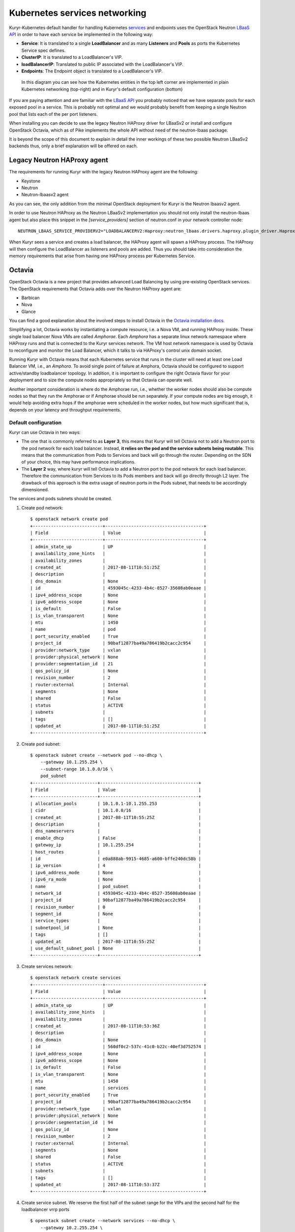 Kubernetes services networking
==============================

Kuryr-Kubernetes default handler for handling Kubernetes `services`_ and
endpoints uses the OpenStack Neutron `LBaaS API`_ in order to have each service
be implemented in the following way:

* **Service**: It is translated to a single **LoadBalancer** and as many
  **Listeners** and **Pools** as ports the Kubernetes Service spec defines.
* **ClusterIP**: It is translated to a LoadBalancer's VIP.
* **loadBalancerIP**: Translated to public IP associated with the LoadBalancer's VIP.
* **Endpoints**: The Endpoint object is translated to a LoadBalancer's VIP.


.. _services: https://kubernetes.io/docs/concepts/services-networking/service/
.. _LBaaS API: https://wiki.openstack.org/wiki/Neutron/LBaaS/API_2.0

.. figure:: ../../images/lbaas_translation.svg
  :width: 100%
  :alt: Graphical depiction of the translation explained above

  In this diagram you can see how the Kubernetes entities in the top left corner
  are implemented in plain Kubernetes networking (top-right) and in Kuryr's
  default configuration (bottom)

If you are paying attention and are familiar with the `LBaaS API`_ you probably
noticed that we have separate pools for each exposed pool in a service. This is
probably not optimal and we would probably benefit from keeping a single Neutron
pool that lists each of the per port listeners.

When installing you can decide to use the legacy Neutron HAProxy driver for
LBaaSv2 or install and configure OpenStack Octavia, which as of Pike implements
the whole API without need of the neutron-lbaas package.

It is beyond the scope of this document to explain in detail the inner workings
of these two possible Neutron LBaaSv2 backends thus, only a brief explanation
will be offered on each.

Legacy Neutron HAProxy agent
----------------------------

The requirements for running Kuryr with the legacy Neutron HAProxy agent are the
following:

* Keystone
* Neutron
* Neutron-lbaasv2 agent

As you can see, the only addition from the minimal OpenStack deployment for
Kuryr is the Neutron lbaasv2 agent.

In order to use Neutron HAProxy as the Neutron LBaaSv2 implementation you should
not only install the neutron-lbaas agent but also place this snippet in the
*[service_providers]* section of neutron.conf in your network controller node::

    NEUTRON_LBAAS_SERVICE_PROVIDERV2="LOADBALANCERV2:Haproxy:neutron_lbaas.drivers.haproxy.plugin_driver.HaproxyOnHostPluginDriver:default"

When Kuryr sees a service and creates a load balancer, the HAProxy agent will
spawn a HAProxy process. The HAProxy will then configure the LoadBalancer as
listeners and pools are added. Thus you should take into consideration the
memory requirements that arise from having one HAProxy process per Kubernetes
Service.

Octavia
-------

OpenStack Octavia is a new project that provides advanced Load Balancing by
using pre-existing OpenStack services. The OpenStack requirements that Octavia
adds over the Neutron HAProxy agent are:

* Barbican
* Nova
* Glance

You can find a good explanation about the involved steps to install Octavia in
the `Octavia installation docs`_.

.. _Octavia installation docs: https://docs.openstack.org/octavia/latest/contributor/guides/dev-quick-start.html

Simplifying a lot, Octavia works by instantiating a compute resource, i.e. a
Nova VM, and running HAProxy inside. These single load balancer Nova VMs are
called *Amphorae*. Each *Amphora* has a separate linux network namespace where
HAProxy runs and that is connected to the Kuryr services network. The VM host
network namespace is used by Octavia to reconfigure and monitor the Load
Balancer, which it talks to via HAProxy's control unix domain socket.

Running Kuryr with Octavia means that each Kubernetes service that runs in the
cluster will need at least one Load Balancer VM, i.e., an *Amphora*.
To avoid single point of failure at Amphora, Octavia should be configured to
support active/standby loadbalancer topology.
In addition, it is important to configure the right Octavia flavor for your
deployment and to size the compute nodes appropriately so that Octavia can
operate well.

Another important consideration is where do the Amphorae run, i.e., whether the
worker nodes should also be compute nodes so that they run the Amphorae or if
Amphorae should be run separately. If your compute nodes are big enough, it
would help avoiding extra hops if the amphorae were scheduled in the worker
nodes, but how much significant that is, depends on your latency and throughput
requirements.

.. _k8s_default_configuration:

Default configuration
~~~~~~~~~~~~~~~~~~~~~

Kuryr can use Octavia in two ways:

* The one that is commonly referred to as **Layer 3**, this means that Kuryr
  will tell Octavia not to add a Neutron port to the pod network for each
  load balancer. Instead, **it relies on the pod and the service subnets being
  routable**. This means that the communication from Pods to Services and back
  will go through the router. Depending on the SDN of your choice, this may
  have performance implications.
* The **Layer 2** way, where kuryr will tell Octavia to add a Neutron port to
  the pod network for each load balancer. Therefore the communication from
  Services to its Pods members and back will go directly through L2 layer. The
  drawback of this approach is the extra usage of neutron ports in the Pods
  subnet, that needs to be accordingly dimensioned.

The services and pods subnets should be created.

#. Create pod network::

    $ openstack network create pod
    +---------------------------+--------------------------------------+
    | Field                     | Value                                |
    +---------------------------+--------------------------------------+
    | admin_state_up            | UP                                   |
    | availability_zone_hints   |                                      |
    | availability_zones        |                                      |
    | created_at                | 2017-08-11T10:51:25Z                 |
    | description               |                                      |
    | dns_domain                | None                                 |
    | id                        | 4593045c-4233-4b4c-8527-35608ab0eaae |
    | ipv4_address_scope        | None                                 |
    | ipv6_address_scope        | None                                 |
    | is_default                | False                                |
    | is_vlan_transparent       | None                                 |
    | mtu                       | 1450                                 |
    | name                      | pod                                  |
    | port_security_enabled     | True                                 |
    | project_id                | 90baf12877ba49a786419b2cacc2c954     |
    | provider:network_type     | vxlan                                |
    | provider:physical_network | None                                 |
    | provider:segmentation_id  | 21                                   |
    | qos_policy_id             | None                                 |
    | revision_number           | 2                                    |
    | router:external           | Internal                             |
    | segments                  | None                                 |
    | shared                    | False                                |
    | status                    | ACTIVE                               |
    | subnets                   |                                      |
    | tags                      | []                                   |
    | updated_at                | 2017-08-11T10:51:25Z                 |
    +---------------------------+--------------------------------------+

#. Create pod subnet::

    $ openstack subnet create --network pod --no-dhcp \
        --gateway 10.1.255.254 \
        --subnet-range 10.1.0.0/16 \
        pod_subnet
    +-------------------------+--------------------------------------+
    | Field                   | Value                                |
    +-------------------------+--------------------------------------+
    | allocation_pools        | 10.1.0.1-10.1.255.253                |
    | cidr                    | 10.1.0.0/16                          |
    | created_at              | 2017-08-11T10:55:25Z                 |
    | description             |                                      |
    | dns_nameservers         |                                      |
    | enable_dhcp             | False                                |
    | gateway_ip              | 10.1.255.254                         |
    | host_routes             |                                      |
    | id                      | e0a888ab-9915-4685-a600-bffe240dc58b |
    | ip_version              | 4                                    |
    | ipv6_address_mode       | None                                 |
    | ipv6_ra_mode            | None                                 |
    | name                    | pod_subnet                           |
    | network_id              | 4593045c-4233-4b4c-8527-35608ab0eaae |
    | project_id              | 90baf12877ba49a786419b2cacc2c954     |
    | revision_number         | 0                                    |
    | segment_id              | None                                 |
    | service_types           |                                      |
    | subnetpool_id           | None                                 |
    | tags                    | []                                   |
    | updated_at              | 2017-08-11T10:55:25Z                 |
    | use_default_subnet_pool | None                                 |
    +-------------------------+--------------------------------------+

#. Create services network::

    $ openstack network create services
    +---------------------------+--------------------------------------+
    | Field                     | Value                                |
    +---------------------------+--------------------------------------+
    | admin_state_up            | UP                                   |
    | availability_zone_hints   |                                      |
    | availability_zones        |                                      |
    | created_at                | 2017-08-11T10:53:36Z                 |
    | description               |                                      |
    | dns_domain                | None                                 |
    | id                        | 560df0c2-537c-41c0-b22c-40ef3d752574 |
    | ipv4_address_scope        | None                                 |
    | ipv6_address_scope        | None                                 |
    | is_default                | False                                |
    | is_vlan_transparent       | None                                 |
    | mtu                       | 1450                                 |
    | name                      | services                             |
    | port_security_enabled     | True                                 |
    | project_id                | 90baf12877ba49a786419b2cacc2c954     |
    | provider:network_type     | vxlan                                |
    | provider:physical_network | None                                 |
    | provider:segmentation_id  | 94                                   |
    | qos_policy_id             | None                                 |
    | revision_number           | 2                                    |
    | router:external           | Internal                             |
    | segments                  | None                                 |
    | shared                    | False                                |
    | status                    | ACTIVE                               |
    | subnets                   |                                      |
    | tags                      | []                                   |
    | updated_at                | 2017-08-11T10:53:37Z                 |
    +---------------------------+--------------------------------------+

#. Create service subnet. We reserve the first half of the subnet range for the
   VIPs and the second half for the loadbalancer vrrp ports ::

    $ openstack subnet create --network services --no-dhcp \
        --gateway 10.2.255.254 \
        --ip-version 4 \
        --allocation-pool start=10.2.128.1,end=10.2.255.253 \
        --subnet-range 10.2.0.0/16 \
        service_subnet
    +-------------------------+--------------------------------------+
    | Field                   | Value                                |
    +-------------------------+--------------------------------------+
    | allocation_pools        | 10.2.128.1-10.2.255.253              |
    | cidr                    | 10.2.0.0/16                          |
    | created_at              | 2017-08-11T11:02:24Z                 |
    | description             |                                      |
    | dns_nameservers         |                                      |
    | enable_dhcp             | False                                |
    | gateway_ip              | 10.2.255.254                         |
    | host_routes             |                                      |
    | id                      | d6438a81-22fa-4a88-9b05-c4723662ef36 |
    | ip_version              | 4                                    |
    | ipv6_address_mode       | None                                 |
    | ipv6_ra_mode            | None                                 |
    | name                    | service_subnet                       |
    | network_id              | 560df0c2-537c-41c0-b22c-40ef3d752574 |
    | project_id              | 90baf12877ba49a786419b2cacc2c954     |
    | revision_number         | 0                                    |
    | segment_id              | None                                 |
    | service_types           |                                      |
    | subnetpool_id           | None                                 |
    | tags                    | []                                   |
    | updated_at              | 2017-08-11T11:02:24Z                 |
    | use_default_subnet_pool | None                                 |
    +-------------------------+--------------------------------------+

#. Create a router to give L3 connectivity between the pod and the service
   subnets. If you already have one, you can use it::

    $ openstack router create kuryr-kubernetes
    +-------------------------+--------------------------------------+
    | Field                   | Value                                |
    +-------------------------+--------------------------------------+
    | admin_state_up          | UP                                   |
    | availability_zone_hints |                                      |
    | availability_zones      |                                      |
    | created_at              | 2017-08-11T11:06:21Z                 |
    | description             |                                      |
    | distributed             | False                                |
    | external_gateway_info   | None                                 |
    | flavor_id               | None                                 |
    | ha                      | False                                |
    | id                      | d2a06d95-8abd-471b-afbe-9dfe475dd8a4 |
    | name                    | kuryr-kubernetes                     |
    | project_id              | 90baf12877ba49a786419b2cacc2c954     |
    | revision_number         | None                                 |
    | routes                  |                                      |
    | status                  | ACTIVE                               |
    | tags                    | []                                   |
    | updated_at              | 2017-08-11T11:06:21Z                 |
    +-------------------------+--------------------------------------+

#. Create router ports in the pod and service subnets::

    $ openstack port create --network pod --fixed-ip ip-address=10.1.255.254 pod_subnet_router
    +-----------------------+---------------------------------------------------------------------------+
    | Field                 | Value                                                                     |
    +-----------------------+---------------------------------------------------------------------------+
    | admin_state_up        | UP                                                                        |
    | allowed_address_pairs |                                                                           |
    | binding_host_id       |                                                                           |
    | binding_profile       |                                                                           |
    | binding_vif_details   |                                                                           |
    | binding_vif_type      | unbound                                                                   |
    | binding_vnic_type     | normal                                                                    |
    | created_at            | 2017-08-11T11:10:47Z                                                      |
    | data_plane_status     | None                                                                      |
    | description           |                                                                           |
    | device_id             |                                                                           |
    | device_owner          |                                                                           |
    | dns_assignment        | None                                                                      |
    | dns_name              | None                                                                      |
    | extra_dhcp_opts       |                                                                           |
    | fixed_ips             | ip_address='10.1.255.254', subnet_id='e0a888ab-9915-4685-a600-bffe240dc58b' |
    | id                    | 0a82dfff-bf45-4738-a1d2-36d4ad81a5fd                                      |
    | ip_address            | None                                                                      |
    | mac_address           | fa:16:3e:49:70:b5                                                         |
    | name                  | pod_subnet_router                                                         |
    | network_id            | 4593045c-4233-4b4c-8527-35608ab0eaae                                      |
    | option_name           | None                                                                      |
    | option_value          | None                                                                      |
    | port_security_enabled | True                                                                      |
    | project_id            | 90baf12877ba49a786419b2cacc2c954                                          |
    | qos_policy_id         | None                                                                      |
    | revision_number       | 3                                                                         |
    | security_group_ids    | 2d6e006e-572a-4939-93b8-0f45b40777f7                                      |
    | status                | DOWN                                                                      |
    | subnet_id             | None                                                                      |
    | tags                  | []                                                                        |
    | trunk_details         | None                                                                      |
    | updated_at            | 2017-08-11T11:10:47Z                                                      |
    +-----------------------+---------------------------------------------------------------------------+

    $ openstack port create --network services \
          --fixed-ip ip-address=10.2.255.254 \
          service_subnet_router
    +-----------------------+-----------------------------------------------------------------------------+
    | Field                 | Value                                                                       |
    +-----------------------+-----------------------------------------------------------------------------+
    | admin_state_up        | UP                                                                          |
    | allowed_address_pairs |                                                                             |
    | binding_host_id       |                                                                             |
    | binding_profile       |                                                                             |
    | binding_vif_details   |                                                                             |
    | binding_vif_type      | unbound                                                                     |
    | binding_vnic_type     | normal                                                                      |
    | created_at            | 2017-08-11T11:16:56Z                                                        |
    | data_plane_status     | None                                                                        |
    | description           |                                                                             |
    | device_id             |                                                                             |
    | device_owner          |                                                                             |
    | dns_assignment        | None                                                                        |
    | dns_name              | None                                                                        |
    | extra_dhcp_opts       |                                                                             |
    | fixed_ips             | ip_address='10.2.255.254', subnet_id='d6438a81-22fa-4a88-9b05-c4723662ef36' |
    | id                    | 572cee3d-c30a-4ee6-a59c-fe9529a6e168                                        |
    | ip_address            | None                                                                        |
    | mac_address           | fa:16:3e:65:de:e5                                                           |
    | name                  | service_subnet_router                                                       |
    | network_id            | 560df0c2-537c-41c0-b22c-40ef3d752574                                        |
    | option_name           | None                                                                        |
    | option_value          | None                                                                        |
    | port_security_enabled | True                                                                        |
    | project_id            | 90baf12877ba49a786419b2cacc2c954                                            |
    | qos_policy_id         | None                                                                        |
    | revision_number       | 3                                                                           |
    | security_group_ids    | 2d6e006e-572a-4939-93b8-0f45b40777f7                                        |
    | status                | DOWN                                                                        |
    | subnet_id             | None                                                                        |
    | tags                  | []                                                                          |
    | trunk_details         | None                                                                        |
    | updated_at            | 2017-08-11T11:16:57Z                                                        |
    +-----------------------+-----------------------------------------------------------------------------+

#. Add the router to the service and the pod subnets::

    $ openstack router add port \
          d2a06d95-8abd-471b-afbe-9dfe475dd8a4 \
          0a82dfff-bf45-4738-a1d2-36d4ad81a5fd

    $ openstack router add port \
          d2a06d95-8abd-471b-afbe-9dfe475dd8a4 \
          572cee3d-c30a-4ee6-a59c-fe9529a6e168

#. Configure kuryr.conf pod subnet and service subnet to point to their
   respective subnets created in step (2) and (4)::

    [neutron_defaults]
    pod_subnet = e0a888ab-9915-4685-a600-bffe240dc58b
    service_subnet = d6438a81-22fa-4a88-9b05-c4723662ef36

#. Configure Kubernetes API server to use only a subset of the service
   addresses, **10.2.0.0/17**. The rest will be used for loadbalancer *vrrp*
   ports managed by Octavia. To configure Kubernetes with this CIDR range you
   have to add the following parameter to its command line invocation::

    --service-cluster-ip-range=10.2.0.0/17

   As a result of this, Kubernetes will allocate the **10.2.0.1** address to the
   Kubernetes API service, i.e., the service used for pods to talk to the
   Kubernetes API server. It will be able to allocate service addresses up until
   **10.2.127.254**. The rest of the addresses, as stated above, will be for
   Octavia load balancer *vrrp* ports. **If this subnetting was not done,
   Octavia would allocate *vrrp* ports with the Neutron IPAM from the same range
   as Kubernetes service IPAM and we'd end up with conflicts**.

#. Once you have Kubernetes installed and you have the API host reachable from
   the pod subnet, follow the `Making the Pods be able to reach the Kubernetes
   API`_ section

#. For the external services (type=LoadBalancer) case,
   two methods are supported:

* Pool - external IPs are allocated from pre-defined pool
* User - user specify the external IP address

   In case 'Pool' method should be supported, execute the next steps

   A. Create an external/provider network
   B. Create subnet/pool range of external CIDR
   C. Connect external subnet to kuryr-kubernetes router
   D. Configure external network details in Kuryr.conf as follows::

         [neutron_defaults]
         external_svc_net= <id of external network>
         # 'external_svc_subnet' field is optional, set this field in case
         # multiple subnets attached to 'external_svc_net'
         external_svc_subnet= <id of external subnet>

   From this point for each K8s service of type=LoadBalancer and in which
   'load-balancer-ip' is not specified, an external IP from
   'external_svc_subnet' will be allocated.

   For the 'User' case, user should first create an external/floating IP::

    $#openstack floating ip create --subnet <ext-subnet-id> <ext-netowrk-id>
    $openstack floating ip create --subnet 48ddcfec-1b29-411b-be92-8329cc09fc12  3b4eb25e-e103-491f-a640-a6246d588561
    +---------------------------+--------------------------------------+
    | Field               | Value                                |
    +---------------------+--------------------------------------+
    | created_at          | 2017-10-02T09:22:37Z                 |
    | description         |                                      |
    | fixed_ip_address    | None                                 |
    | floating_ip_address | 172.24.4.13                          |
    | floating_network_id | 3b4eb25e-e103-491f-a640-a6246d588561 |
    | id                  | 1157e2fd-de64-492d-b955-88ea203b4c37 |
    | name                | 172.24.4.13                          |
    | port_id             | None                                 |
    | project_id          | 6556471f4f7b40e2bde1fc6e4aba0eef     |
    | revision_number     | 0                                    |
    | router_id           | None                                 |
    | status              | DOWN                                 |
    | updated_at          | 2017-10-02T09:22:37Z                 |
    +---------------------+--------------------------------------+

  and then create k8s service with type=LoadBalancer and load-balancer-ip=<floating_ip> (e.g: 172.24.4.13)

  In both 'User' and 'Pool' methods, the external IP address could be found
  in k8s service status information (under loadbalancer/ingress/ip)

Alternative configuration
~~~~~~~~~~~~~~~~~~~~~~~~~
It is actually possible to avoid this routing by performing a deployment change
that was successfully pioneered by the people at EasyStack Inc. which consists
of doing the following:

#. Create the pod network and subnet so that it has enough addresses for both
   the pod ports and the service ports. We are limiting the allocation range
   out of the service range so that nor Octavia nor Kuryr-Kubernetes pod
   allocation create ports in the part reserved for services.

   Create the network::

    $ openstack network create k8s
    +---------------------------+--------------------------------------+
    | Field                     | Value                                |
    +---------------------------+--------------------------------------+
    | admin_state_up            | UP                                   |
    | availability_zone_hints   |                                      |
    | availability_zones        |                                      |
    | created_at                | 2017-08-10T15:58:19Z                 |
    | description               |                                      |
    | dns_domain                | None                                 |
    | id                        | 9fa35362-0bf7-4b5b-8921-f0c7f60a7dd3 |
    | ipv4_address_scope        | None                                 |
    | ipv6_address_scope        | None                                 |
    | is_default                | False                                |
    | is_vlan_transparent       | None                                 |
    | mtu                       | 1450                                 |
    | name                      | k8s                                  |
    | port_security_enabled     | True                                 |
    | project_id                | 90baf12877ba49a786419b2cacc2c954     |
    | provider:network_type     | vxlan                                |
    | provider:physical_network | None                                 |
    | provider:segmentation_id  | 69                                   |
    | qos_policy_id             | None                                 |
    | revision_number           | 2                                    |
    | router:external           | Internal                             |
    | segments                  | None                                 |
    | shared                    | False                                |
    | status                    | ACTIVE                               |
    | subnets                   |                                      |
    | tags                      | []                                   |
    | updated_at                | 2017-08-10T15:58:20Z                 |
    +---------------------------+--------------------------------------+

   Create the subnet. Note that we disable dhcp as Kuryr-Kubernetes pod subnets
   have no need for them for Pod networking. We also put the gateway on the last
   IP of the subnet range so that the beginning of the range can be kept for
   Kubernetes driven service IPAM::

    $ openstack subnet create --network k8s --no-dhcp \
        --gateway 10.0.255.254 \
        --ip-version 4 \
        --allocation-pool start=10.0.64.0,end=10.0.255.253 \
        --subnet-range 10.0.0.0/16 \
        k8s_subnet
    +-------------------------+--------------------------------------+
    | Field                   | Value                                |
    +-------------------------+--------------------------------------+
    | allocation_pools        | 10.0.64.0-10.0.255.253               |
    | cidr                    | 10.0.0.0/16                          |
    | created_at              | 2017-08-10T16:07:11Z                 |
    | description             |                                      |
    | dns_nameservers         |                                      |
    | enable_dhcp             | False                                |
    | gateway_ip              | 10.0.255.254                         |
    | host_routes             |                                      |
    | id                      | 3a1df0d9-f738-4293-8de6-6c624f742980 |
    | ip_version              | 4                                    |
    | ipv6_address_mode       | None                                 |
    | ipv6_ra_mode            | None                                 |
    | name                    | k8s_subnet                           |
    | network_id              | 9fa35362-0bf7-4b5b-8921-f0c7f60a7dd3 |
    | project_id              | 90baf12877ba49a786419b2cacc2c954     |
    | revision_number         | 0                                    |
    | segment_id              | None                                 |
    | service_types           |                                      |
    | subnetpool_id           | None                                 |
    | tags                    | []                                   |
    | updated_at              | 2017-08-10T16:07:11Z                 |
    | use_default_subnet_pool | None                                 |
    +-------------------------+--------------------------------------+

#. Configure kuryr.conf pod subnet and service subnet to point to the same
   subnet created in step (1)::

    [neutron_defaults]
    pod_subnet = 3a1df0d9-f738-4293-8de6-6c624f742980
    service_subnet = 3a1df0d9-f738-4293-8de6-6c624f742980

#. Configure Kubernetes API server to use only a subset of the addresses for
   services, **10.0.0.0/18**. The rest will be used for pods. To configure
   Kubernetes with this CIDR range you have to add the following parameter to
   its command line invocation::

    --service-cluster-ip-range=10.0.0.0/18

   As a result of this, Kubernetes will allocate the **10.0.0.1** address to the
   Kubernetes API service, i.e., the service used for pods to talk to the
   Kubernetes API server. It will be able to allocate service addresses up until
   **10.0.63.255**. The rest of the addresses will be for pods or Octavia load
   balancer *vrrp* ports.

#. Once you have Kubernetes installed and you have the API host reachable from
   the pod subnet, follow the `Making the Pods be able to reach the Kubernetes API`_
   section

.. _k8s_lb_reachable:

Making the Pods be able to reach the Kubernetes API
---------------------------------------------------

Once you have Kubernetes installed and you have the API host reachable from the
pod subnet (that means you should add 10.0.255.254 to a router that gives
access to it), you should create a load balancer configuration for the
Kubernetes service to be accessible to Pods.

#. Create the load balancer (Kubernetes always picks the first address of the
   range we gave in *--service-cluster-ip-range*)::

    $ openstack loadbalancer create --vip-address 10.0.0.1 \
         --vip-subnet-id 3a1df0d9-f738-4293-8de6-6c624f742980 \
         --name default/kubernetes
    +---------------------+--------------------------------------+
    | Field               | Value                                |
    +---------------------+--------------------------------------+
    | admin_state_up      | True                                 |
    | created_at          | 2017-08-10T16:16:30                  |
    | description         |                                      |
    | flavor              |                                      |
    | id                  | 84c1c0da-2065-43c5-86c9-f2235566b111 |
    | listeners           |                                      |
    | name                | default/kubernetes                   |
    | operating_status    | OFFLINE                              |
    | pools               |                                      |
    | project_id          | 90baf12877ba49a786419b2cacc2c954     |
    | provider            | octavia                              |
    | provisioning_status | PENDING_CREATE                       |
    | updated_at          | None                                 |
    | vip_Address         | 10.0.0.1                             |
    | vip_network_id      | 9fa35362-0bf7-4b5b-8921-f0c7f60a7dd3 |
    | vip_port_id         | d1182d33-686b-4bcc-9754-8d46e373d647 |
    | vip_subnet_id       | 3a1df0d9-f738-4293-8de6-6c624f742980 |
    +---------------------+--------------------------------------+

#. Create the Pool for all the Kubernetes API hosts::

    $ openstack loadbalancer pool create --name default/kubernetes:HTTPS:443 \
          --protocol HTTPS --lb-algorithm LEAST_CONNECTIONS \
          --loadbalancer 84c1c0da-2065-43c5-86c9-f2235566b111
    +---------------------+--------------------------------------+
    | Field               | Value                                |
    +---------------------+--------------------------------------+
    | admin_state_up      | True                                 |
    | created_at          | 2017-08-10T16:21:52                  |
    | description         |                                      |
    | healthmonitor_id    |                                      |
    | id                  | 22ae71be-1d71-4a6d-9dd8-c6a4f8e87061 |
    | lb_algorithm        | LEAST_CONNECTIONS                    |
    | listeners           |                                      |
    | loadbalancers       | 84c1c0da-2065-43c5-86c9-f2235566b111 |
    | members             |                                      |
    | name                | default/kubernetes:HTTPS:443         |
    | operating_status    | OFFLINE                              |
    | project_id          | 90baf12877ba49a786419b2cacc2c954     |
    | protocol            | HTTPS                                |
    | provisioning_status | PENDING_CREATE                       |
    | session_persistence | None                                 |
    | updated_at          | None                                 |
    +---------------------+--------------------------------------+

#. Add a member for each Kubernetes API server. We recommend setting the name
   to be the hostname of the host where the Kubernetes API runs::

    $ openstack loadbalancer member create \
          --name k8s-master-0 \
          --address 192.168.1.2 \
          --protocol-port 6443 \
          22ae71be-1d71-4a6d-9dd8-c6a4f8e87061
    +---------------------+--------------------------------------+
    | Field               | Value                                |
    +---------------------+--------------------------------------+
    | address             | 192.168.1.2                          |
    | admin_state_up      | True                                 |
    | created_at          | 2017-08-10T16:40:57                  |
    | id                  | 9ba24740-3666-49e8-914d-233068de6423 |
    | name                | k8s-master-0                         |
    | operating_status    | NO_MONITOR                           |
    | project_id          | 90baf12877ba49a786419b2cacc2c954     |
    | protocol_port       | 6443                                 |
    | provisioning_status | PENDING_CREATE                       |
    | subnet_id           | None                                 |
    | updated_at          | None                                 |
    | weight              | 1                                    |
    | monitor_port        | None                                 |
    | monitor_address     | None                                 |
    +---------------------+--------------------------------------+

#. Create a listener for the load balancer that defaults to the created pool::

    $ openstack loadbalancer listener create \
          --name default/kubernetes:HTTPS:443 \
          --protocol HTTPS \
          --default-pool 22ae71be-1d71-4a6d-9dd8-c6a4f8e87061 \
          --protocol-port 443 \
          84c1c0da-2065-43c5-86c9-f2235566b111
    +---------------------------+--------------------------------------+
    | Field                     | Value                                |
    +---------------------------+--------------------------------------+
    | admin_state_up            | True                                 |
    | connection_limit          | -1                                   |
    | created_at                | 2017-08-10T16:46:55                  |
    | default_pool_id           | 22ae71be-1d71-4a6d-9dd8-c6a4f8e87061 |
    | default_tls_container_ref | None                                 |
    | description               |                                      |
    | id                        | f18b9af6-6336-4a8c-abe5-cb7b89c6b621 |
    | insert_headers            | None                                 |
    | l7policies                |                                      |
    | loadbalancers             | 84c1c0da-2065-43c5-86c9-f2235566b111 |
    | name                      | default/kubernetes:HTTPS:443         |
    | operating_status          | OFFLINE                              |
    | project_id                | 90baf12877ba49a786419b2cacc2c954     |
    | protocol                  | HTTPS                                |
    | protocol_port             | 443                                  |
    | provisioning_status       | PENDING_CREATE                       |
    | sni_container_refs        | []                                   |
    | updated_at                | 2017-08-10T16:46:55                  |
    +---------------------------+--------------------------------------+

.. _services_troubleshooting:

Troubleshooting
---------------

* **Pods can talk to each other with IPv6 but they can't talk to services.**

  This means that most likely you forgot to create a security group or rule
  for the pods to be accessible by the service CIDR. You can find an example
  here::

    $ openstack security group create service_pod_access
    +-----------------+-------------------------------------------------------------------------------------------------------------------------------------------------------+
    | Field           | Value                                                                                                                                                 |
    +-----------------+-------------------------------------------------------------------------------------------------------------------------------------------------------+
    | created_at      | 2017-08-16T10:01:45Z                                                                                                                                  |
    | description     | service_pod_access                                                                                                                                   |
    | id              | f0b6f0bd-40f7-4ab6-a77b-3cf9f7cc28ac                                                                                                                  |
    | name            | service_pod_access                                                                                                                                    |
    | project_id      | 90baf12877ba49a786419b2cacc2c954                                                                                                                      |
    | revision_number | 2                                                                                                                                                     |
    | rules           | created_at='2017-08-16T10:01:45Z', direction='egress', ethertype='IPv4', id='bd759b4f-c0f5-4cff-a30a-3cd8544d2822', updated_at='2017-08-16T10:01:45Z' |
    |                 | created_at='2017-08-16T10:01:45Z', direction='egress', ethertype='IPv6', id='c89c3f3e-a326-4902-ba26-5315e2d95320', updated_at='2017-08-16T10:01:45Z' |
    | updated_at      | 2017-08-16T10:01:45Z                                                                                                                                  |
    +-----------------+-------------------------------------------------------------------------------------------------------------------------------------------------------+

    $ openstack security group rule create --remote-ip 10.2.0.0/16 \
         --ethertype IPv4 f0b6f0bd-40f7-4ab6-a77b-3cf9f7cc28ac
    +-------------------+--------------------------------------+
    | Field             | Value                                |
    +-------------------+--------------------------------------+
    | created_at        | 2017-08-16T10:04:57Z                 |
    | description       |                                      |
    | direction         | ingress                              |
    | ether_type        | IPv4                                 |
    | id                | cface77f-666f-4a4c-8a15-a9c6953acf08 |
    | name              | None                                 |
    | port_range_max    | None                                 |
    | port_range_min    | None                                 |
    | project_id        | 90baf12877ba49a786419b2cacc2c954     |
    | protocol          | tcp                                  |
    | remote_group_id   | None                                 |
    | remote_ip_prefix  | 10.2.0.0/16                          |
    | revision_number   | 0                                    |
    | security_group_id | f0b6f0bd-40f7-4ab6-a77b-3cf9f7cc28ac |
    | updated_at        | 2017-08-16T10:04:57Z                 |
    +-------------------+--------------------------------------+

  Then remember to add the new security groups to the comma-separated
  *pod_security_groups* setting in the section *[neutron_defaults]* of
  /etc/kuryr/kuryr.conf. After making the kuryr.conf edits, you need to
  restart the kuryr controller for the changes to take effect.

  If you want your current pods to get this change applied, the most
  comfortable way to do that is to delete them and let the Kubernetes
  Deployment create them automatically for you.
